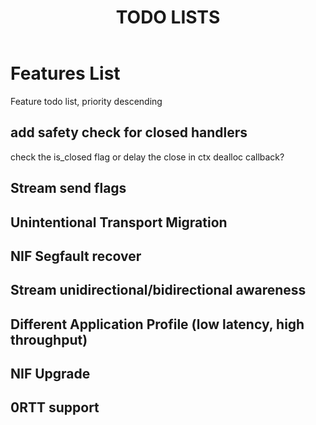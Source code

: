 #+TITLE: TODO LISTS
#+OPTIONS: toc:2
#+OPTIONS: ^:nil

* Features List
Feature todo list, priority descending
** add safety check for closed handlers
check the is_closed flag or delay the close in ctx dealloc callback?

** Stream send flags

** Unintentional Transport Migration

** NIF Segfault recover

** Stream unidirectional/bidirectional awareness

** Different Application Profile (low latency, high throughput)

** NIF Upgrade

** 0RTT support
